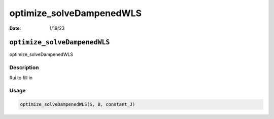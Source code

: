 =========================
optimize_solveDampenedWLS
=========================

:Date: 1/19/23

``optimize_solveDampenedWLS``
=============================

optimize_solveDampenedWLS

Description
-----------

Rui to fill in

Usage
-----

.. code:: r

   optimize_solveDampenedWLS(S, B, constant_J)
